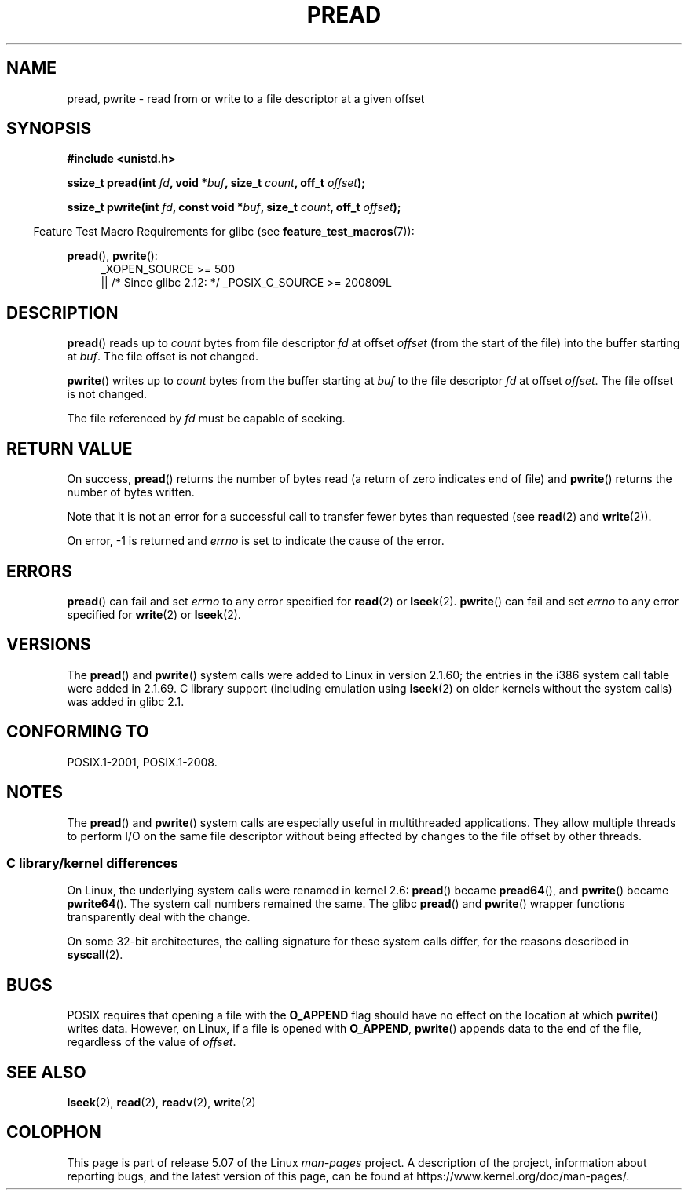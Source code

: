 .\" Copyright (C) 1999 Joseph Samuel Myers.
.\"
.\" %%%LICENSE_START(VERBATIM)
.\" Permission is granted to make and distribute verbatim copies of this
.\" manual provided the copyright notice and this permission notice are
.\" preserved on all copies.
.\"
.\" Permission is granted to copy and distribute modified versions of this
.\" manual under the conditions for verbatim copying, provided that the
.\" entire resulting derived work is distributed under the terms of a
.\" permission notice identical to this one.
.\"
.\" Since the Linux kernel and libraries are constantly changing, this
.\" manual page may be incorrect or out-of-date.  The author(s) assume no
.\" responsibility for errors or omissions, or for damages resulting from
.\" the use of the information contained herein.  The author(s) may not
.\" have taken the same level of care in the production of this manual,
.\" which is licensed free of charge, as they might when working
.\" professionally.
.\"
.\" Formatted or processed versions of this manual, if unaccompanied by
.\" the source, must acknowledge the copyright and authors of this work.
.\" %%%LICENSE_END
.\"
.TH PREAD 2 2017-09-15 "Linux" "Linux Programmer's Manual"
.SH NAME
pread, pwrite \- read from or write to a file descriptor at a given offset
.SH SYNOPSIS
.B #include <unistd.h>
.PP
.BI "ssize_t pread(int " fd ", void *" buf ", size_t " count \
", off_t " offset );
.PP
.BI "ssize_t pwrite(int " fd ", const void *" buf ", size_t " count \
", off_t " offset );
.PP
.in -4n
Feature Test Macro Requirements for glibc (see
.BR feature_test_macros (7)):
.in
.PP
.PD 0
.ad l
.BR pread (),
.BR pwrite ():
.RS 4
_XOPEN_SOURCE\ >=\ 500
.br
|| /* Since glibc 2.12: */ _POSIX_C_SOURCE\ >=\ 200809L
.RE
.ad
.PD
.SH DESCRIPTION
.BR pread ()
reads up to
.I count
bytes from file descriptor
.I fd
at offset
.I offset
(from the start of the file) into the buffer starting at
.IR buf .
The file offset is not changed.
.PP
.BR pwrite ()
writes up to
.I count
bytes from the buffer starting at
.I buf
to the file descriptor
.I fd
at offset
.IR offset .
The file offset is not changed.
.PP
The file referenced by
.I fd
must be capable of seeking.
.SH RETURN VALUE
On success,
.BR pread ()
returns the number of bytes read
(a return of zero indicates end of file)
and
.BR pwrite ()
returns the number of bytes written.
.PP
Note that it is not an error for a successful call to transfer fewer bytes
than requested (see
.BR read (2)
and
.BR write (2)).
.PP
On error, \-1 is returned and
.I errno
is set to indicate the cause of the error.
.SH ERRORS
.BR pread ()
can fail and set
.I errno
to any error specified for
.BR read (2)
or
.BR lseek (2).
.BR pwrite ()
can fail and set
.I errno
to any error specified for
.BR write (2)
or
.BR lseek (2).
.SH VERSIONS
The
.BR pread ()
and
.BR pwrite ()
system calls were added to Linux in
version 2.1.60; the entries in the i386 system call table were added
in 2.1.69.
C library support (including emulation using
.BR lseek (2)
on older kernels without the system calls) was added in glibc 2.1.
.SH CONFORMING TO
POSIX.1-2001, POSIX.1-2008.
.SH NOTES
The
.BR pread ()
and
.BR pwrite ()
system calls are especially useful in multithreaded applications.
They allow multiple threads to perform I/O on the same file descriptor
without being affected by changes to the file offset by other threads.
.\"
.SS C library/kernel differences
On Linux, the underlying system calls were renamed
in kernel 2.6:
.BR pread ()
became
.BR pread64 (),
and
.BR pwrite ()
became
.BR pwrite64 ().
The system call numbers remained the same.
The glibc
.BR pread ()
and
.BR pwrite ()
wrapper functions transparently deal with the change.
.PP
On some 32-bit architectures,
the calling signature for these system calls differ,
for the reasons described in
.BR syscall (2).
.SH BUGS
POSIX requires that opening a file with the
.BR O_APPEND
flag should have no effect on the location at which
.BR pwrite ()
writes data.
However, on Linux, if a file is opened with
.\" FIXME . https://bugzilla.kernel.org/show_bug.cgi?id=43178
.BR O_APPEND ,
.BR pwrite ()
appends data to the end of the file, regardless of the value of
.IR offset .
.SH SEE ALSO
.BR lseek (2),
.BR read (2),
.BR readv (2),
.BR write (2)
.SH COLOPHON
This page is part of release 5.07 of the Linux
.I man-pages
project.
A description of the project,
information about reporting bugs,
and the latest version of this page,
can be found at
\%https://www.kernel.org/doc/man\-pages/.
